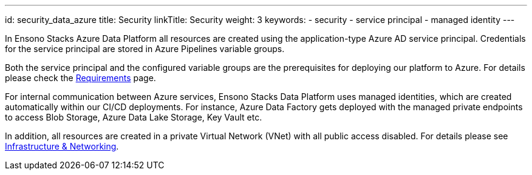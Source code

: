 ---
id: security_data_azure
title: Security
linkTitle: Security
weight: 3
keywords:
  - security
  - service principal
  - managed identity
---

In Ensono Stacks Azure Data Platform all resources are created using the application-type Azure AD service
principal. Credentials for the service principal are stored in Azure Pipelines variable groups.

Both the service principal and the configured variable groups are the prerequisites for deploying
our platform to Azure. For details please check the link:../getting_started/requirements_data_azure.adoc[Requirements] page.

For internal communication between Azure services, Ensono Stacks Data Platform uses managed identities,
which are created automatically within our CI/CD deployments. For instance, Azure Data Factory
gets deployed with the managed private endpoints to access Blob Storage, Azure Data Lake Storage,
Key Vault etc.

In addition, all resources are created in a private Virtual Network (VNet) with all public access
disabled. For details please see link:./infrastructure_data_azure.adoc[Infrastructure & Networking].
